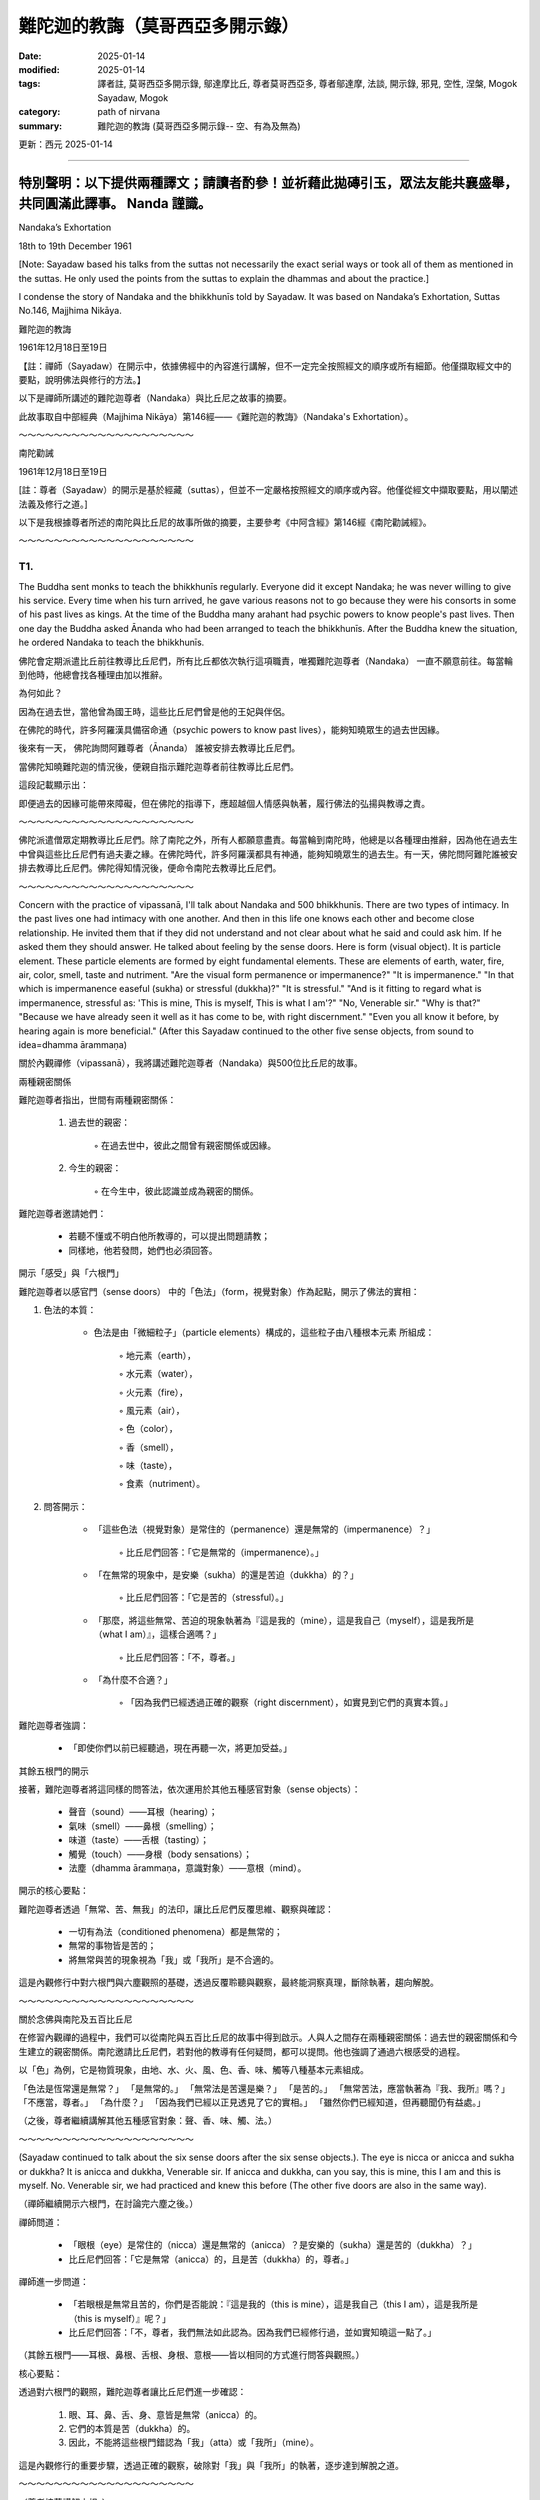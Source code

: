 ==========================================================
難陀迦的教誨（莫哥西亞多開示錄）
==========================================================

:date: 2025-01-14
:modified: 2025-01-14
:tags: 譯者註, 莫哥西亞多開示錄, 鄔達摩比丘, 尊者莫哥西亞多, 尊者鄔達摩, 法談, 開示錄, 邪見, 空性, 涅槃, Mogok Sayadaw, Mogok
:category: path of nirvana
:summary: 難陀迦的教誨 (莫哥西亞多開示錄-- 空、有為及無為)

更新：西元 2025-01-14

------

**特別聲明：以下提供兩種譯文；請讀者酌參！並祈藉此拋磚引玉，眾法友能共襄盛舉，共同圓滿此譯事。 Nanda 謹識。**
~~~~~~~~~~~~~~~~~~~~~~~~~~~~~~~~~~~~~~~~~~~~~~~~~~~~~~~~~~~~~~~~~~~~~~~~~~~~~~~~~~~~~~~~~~~~~~~~~~~~~~~~~~~~~~~~~~~~~~~~

Nandaka’s Exhortation

18th to 19th December 1961

[Note: Sayadaw based his talks from the suttas not necessarily the exact serial ways or took all of them as mentioned in the suttas. He only used the points from the suttas to explain the dhammas and about the practice.]

I condense the story of Nandaka and the bhikkhunīs told by Sayadaw. It was based on Nandaka’s Exhortation, Suttas No.146, Majjhima Nikāya.

難陀迦的教誨

1961年12月18日至19日

【註：禪師（Sayadaw）在開示中，依據佛經中的內容進行講解，但不一定完全按照經文的順序或所有細節。他僅擷取經文中的要點，說明佛法與修行的方法。】

以下是禪師所講述的難陀迦尊者（Nandaka）與比丘尼之故事的摘要。

此故事取自中部經典（Majjhima Nikāya）第146經——《難陀迦的教誨》（Nandaka's Exhortation）。

～～～～～～～～～～～～～～～～～～～～

南陀勸誡

1961年12月18日至19日

[註：尊者（Sayadaw）的開示是基於經藏（suttas），但並不一定嚴格按照經文的順序或內容。他僅從經文中擷取要點，用以闡述法義及修行之道。]

以下是我根據尊者所述的南陀與比丘尼的故事所做的摘要，主要參考《中阿含經》第146經《南陀勸誡經》。

～～～～～～～～～～～～～～～～～～～～

T1.
------

The Buddha sent monks to teach the bhikkhunīs regularly. Everyone did it except Nandaka; he was never willing to give his service. Every time when his turn arrived, he gave various reasons not to go because they were his consorts in some of his past lives as kings. At the time of the Buddha many arahant had psychic powers to know people's past lives. Then one day the Buddha asked Ānanda who had been arranged to teach the bhikkhunīs. After the Buddha knew the situation, he ordered Nandaka to teach the bhikkhunīs.

佛陀會定期派遣比丘前往教導比丘尼們，所有比丘都依次執行這項職責，唯獨難陀迦尊者（Nandaka） 一直不願意前往。每當輪到他時，他總會找各種理由加以推辭。

為何如此？

因為在過去世，當他曾為國王時，這些比丘尼們曾是他的王妃與伴侶。

在佛陀的時代，許多阿羅漢具備宿命通（psychic powers to know past lives），能夠知曉眾生的過去世因緣。

後來有一天， 佛陀詢問阿難尊者（Ānanda） 誰被安排去教導比丘尼們。

當佛陀知曉難陀迦的情況後，便親自指示難陀迦尊者前往教導比丘尼們。

這段記載顯示出：

即便過去的因緣可能帶來障礙，但在佛陀的指導下，應超越個人情感與執著，履行佛法的弘揚與教導之責。

～～～～～～～～～～～～～～～～～～～～

佛陀派遣僧眾定期教導比丘尼們。除了南陀之外，所有人都願意盡責。每當輪到南陀時，他總是以各種理由推辭，因為他在過去生中曾與這些比丘尼們有過夫妻之緣。在佛陀時代，許多阿羅漢都具有神通，能夠知曉眾生的過去生。有一天，佛陀問阿難陀誰被安排去教導比丘尼們。佛陀得知情況後，便命令南陀去教導比丘尼們。 

～～～～～～～～～～～～～～～～～～～～

Concern with the practice of vipassanā, I'll talk about Nandaka and 500 bhikkhunīs. There are two types of intimacy. In the past lives one had intimacy with one another. And then in this life one knows each other and become close relationship. He invited them that if they did not understand and not clear about what he said and could ask him. If he asked them they should answer. He talked about feeling by the sense doors. Here is form (visual object). It is particle element. These particle elements are formed by eight fundamental elements. These are elements of earth, water, fire, air, color, smell, taste and nutriment. "Are the visual form permanence or impermanence?" "It is impermanence." "In that which is impermanence easeful (sukha) or stressful (dukkha)?" "It is stressful." "And is it fitting to regard what is impermanence, stressful as: 'This is mine, This is myself, This is what I am'?" "No, Venerable sir." "Why is that?" "Because we have already seen it well as it has come to be, with right discernment." "Even you all know it before, by hearing again is more beneficial." (After this Sayadaw continued to the other five sense objects, from sound to idea=dhamma ārammaṇa)

關於內觀禪修（vipassanā），我將講述難陀迦尊者（Nandaka）與500位比丘尼的故事。

兩種親密關係

難陀迦尊者指出，世間有兩種親密關係：

    1. 過去世的親密：

        ◦ 在過去世中，彼此之間曾有親密關係或因緣。

    2. 今生的親密：

        ◦ 在今生中，彼此認識並成為親密的關係。

難陀迦尊者邀請她們：

    • 若聽不懂或不明白他所教導的，可以提出問題請教；

    • 同樣地，他若發問，她們也必須回答。

開示「感受」與「六根門」

難陀迦尊者以感官門（sense doors） 中的「色法」（form，視覺對象）作為起點，開示了佛法的實相：

1. 色法的本質：

    • 色法是由「微細粒子」（particle elements）構成的，這些粒子由八種根本元素 所組成：

        ◦ 地元素（earth），

        ◦ 水元素（water），

        ◦ 火元素（fire），

        ◦ 風元素（air），

        ◦ 色（color），

        ◦ 香（smell），

        ◦ 味（taste），

        ◦ 食素（nutriment）。

2. 問答開示：

    • 「這些色法（視覺對象）是常住的（permanence）還是無常的（impermanence）？」

        ◦ 比丘尼們回答：「它是無常的（impermanence）。」

    • 「在無常的現象中，是安樂（sukha）的還是苦迫（dukkha）的？」

        ◦ 比丘尼們回答：「它是苦的（stressful）。」

    • 「那麼，將這些無常、苦迫的現象執著為『這是我的（mine），這是我自己（myself），這是我所是（what I am）』，這樣合適嗎？」

        ◦ 比丘尼們回答：「不，尊者。」

    • 「為什麼不合適？」

        ◦ 「因為我們已經透過正確的觀察（right discernment），如實見到它們的真實本質。」

難陀迦尊者強調：

    • 「即使你們以前已經聽過，現在再聽一次，將更加受益。」

其餘五根門的開示

接著，難陀迦尊者將這同樣的問答法，依次運用於其他五種感官對象（sense objects）：

    • 聲音（sound）——耳根（hearing）；

    • 氣味（smell）——鼻根（smelling）；

    • 味道（taste）——舌根（tasting）；

    • 觸覺（touch）——身根（body sensations）；

    • 法塵（dhamma ārammaṇa，意識對象）——意根（mind）。

開示的核心要點：

難陀迦尊者透過「無常、苦、無我」的法印，讓比丘尼們反覆思維、觀察與確認：

    • 一切有為法（conditioned phenomena）都是無常的；

    • 無常的事物皆是苦的；

    • 將無常與苦的現象視為「我」或「我所」是不合適的。

這是內觀修行中對六根門與六塵觀照的基礎，透過反覆聆聽與觀察，最終能洞察真理，斷除執著，趨向解脫。

～～～～～～～～～～～～～～～～～～～～

關於念佛與南陀及五百比丘尼

在修習內觀禪的過程中，我們可以從南陀與五百比丘尼的故事中得到啟示。人與人之間存在兩種親密關係：過去世的親密關係和今生建立的親密關係。南陀邀請比丘尼們，若對他的教導有任何疑問，都可以提問。他也強調了通過六根感受的過程。

以「色」為例，它是物質現象，由地、水、火、風、色、香、味、觸等八種基本元素組成。

「色法是恆常還是無常？」 「是無常的。」 「無常法是苦還是樂？」 「是苦的。」 「無常苦法，應當執著為『我、我所』嗎？」 「不應當，尊者。」 「為什麼？」 「因為我們已經以正見透見了它的實相。」 「雖然你們已經知道，但再聽聞仍有益處。」

（之後，尊者繼續講解其他五種感官對象：聲、香、味、觸、法。）

～～～～～～～～～～～～～～～～～～～～

(Sayadaw continued to talk about the six sense doors after the six sense objects.). The eye is nicca or anicca and sukha or dukkha? It is anicca and dukkha, Venerable sir. If anicca and dukkha, can you say, this is mine, this I am and this is myself. No. Venerable sir, we had practiced and knew this before (The other five doors are also in the same way).

（禪師繼續開示六根門，在討論完六塵之後。）

禪師問道：

    • 「眼根（eye）是常住的（nicca）還是無常的（anicca）？是安樂的（sukha）還是苦的（dukkha）？」

    • 比丘尼們回答：「它是無常（anicca）的，且是苦（dukkha）的，尊者。」

禪師進一步問道：

    • 「若眼根是無常且苦的，你們是否能說：『這是我的（this is mine），這是我自己（this I am），這是我所是（this is myself）』呢？」

    • 比丘尼們回答：「不，尊者，我們無法如此認為。因為我們已經修行過，並如實知曉這一點了。」

（其餘五根門——耳根、鼻根、舌根、身根、意根——皆以相同的方式進行問答與觀照。）

核心要點：

透過對六根門的觀照，難陀迦尊者讓比丘尼們進一步確認：

    1. 眼、耳、鼻、舌、身、意皆是無常（anicca）的。

    2. 它們的本質是苦（dukkha）的。

    3. 因此，不能將這些根門錯認為「我」（atta）或「我所」（mine）。

這是內觀修行的重要步驟，透過正確的觀察，破除對「我」與「我所」的執著，逐步達到解脫之道。

～～～～～～～～～～～～～～～～～～～～

（尊者接著講解六根。）

眼睛是恆常還是無常？是苦還是樂？ 「是無常、苦的，尊者。」 「如果是無常、苦的，能說『這是我的、我是這個、我是屬於這個』嗎？」 「不能，尊者。我們以前修行時已經知道了。」 （其他五根也是同樣的道理。）

～～～～～～～～～～～～～～～～～～～～

(After the six sense doors, Sayadaw continued to talk about the six consciousness arise from the contact of six sense objects and the six sense doors) When the eyes meet the form, eye consciousness arises. The eye consciousness is nicca or anicca and sukha or dukkha? It is anicca and dukkha, Venerable sir. If it is anicca and dukkha, can you say, this is mine, this I am and this is myself. No. Venerable sir, we had practiced and knew this before (The other five consciousness are also in the same way).

（在討論完六根門之後，禪師繼續講解由六塵與六根接觸而生起的六識。）

禪師問道：

    • 「當眼根接觸色塵時，便生起眼識（eye consciousness）。那麼，眼識是常住的（nicca）還是無常的（anicca）？是安樂的（sukha）還是苦的（dukkha）？」

    • 比丘尼們回答：「它是無常（anicca）且是苦（dukkha）的，尊者。」

禪師進一步問道：

    • 「若眼識是無常且苦的，是否能將它執著為『這是我的（this is mine）』、『這是我自己（this I am）』、『這是我所是（this is myself）』呢？」

    • 比丘尼們回答：「不，尊者，我們無法如此認為。因為我們已經修行過，並如實知曉這一點了。」

（其餘五識——耳識、鼻識、舌識、身識、意識——皆以相同的方式進行問答與觀照。）


核心要點：

    1. 六識（eye consciousness, ear consciousness, etc.）皆是由六根與六塵接觸而生起的。

    2. 它們的本質是無常（anicca）且苦（dukkha）的，並非穩定、持久之法。

    3. 因此，不能將它們錯認為：

        ◦ 「這是我的」

        ◦ 「這是我自己」

        ◦ 「這是我所是」

結論：

透過對六識的如實觀照，修行者能夠破除對「識」的執著，進一步洞察「無常、苦、無我」的真理，從而斷除「我見」（sakkāya diṭṭhi），邁向解脫之道。

～～～～～～～～～～～～～～～～～～～～

（在講解六根之後，尊者接著講解六識，即六根與六塵接觸而產生的意識。）

當眼睛遇到色，眼識生起。眼識是恆常還是無常？是苦還是樂？ 「是無常、苦的，尊者。」 「如果是無常、苦的，能說『這是我的、我是這個、我是屬於這個』嗎？」 「不能，尊者。我們以前修行時已經知道了。」 （其他五識也是同樣的道理。）

～～～～～～～～～～～～～～～～～～～～

Feeling arises from eye consciousness is permanent or impermanent? It is impermanence, Venerable sir. If impermanent sukha or dukkha? Dukkha, Venerable sir. If it is anicca and dukkha, can you say, this is mine, this I am and this is myself. No, Venerable sir. There are six kinds of feeling. Feeling arise from the eye, from the ear, from the nose, from the tongue and from the mind door. Contemplate the impermanence of feeling is come from these Pali Suttas. If you extend them, it's six kinds. These are only in brief. You can extend more than that, 18 kinds also true (6 sense doors x 3 types of feeling=18). Nandaka gave examples for his talk. Put oil and wick in a container and then lit the fire. Because of the fire, light arises or appears. There are four objects: oil, wick, fire, light. Feeling arises from the three impermanent objects. Therefore, feeling is also impermanence. Here eye, form, eye consciousness and feeling are similar to oil, wick, fire and light. The elements inside the eight material phenomena are impermanent (form and eye sensitivity). Eye consciousness is also impermanent. Feeling arising from them is also impermanent. Therefore, it can’t make feeling which comes from the three impermanence become permanence. Why? The three causes are impermanent. You can say feeling is anicca, dukkha and anatta. If the fire dies out, the light has to be dying out first. Why is that? Because it has to rely on the other three. In the eye when eye consciousness arises, it arises together with feeling. Contemplate eye consciousness as impermanence. Can you say this is mine, this I am, this is myself. Don't say I see it. Feeling arises from the eye is by three causes. These causes are impermanent, so feeling must be impermanent. For example, a son dies, because the parents themselves are impermanent. Can you say why it happened to me? If you said this, then wrong view had followed you. Then you have permanent perception, knowing and view. With wrong view when a child dies or opposing us, then we are in sorrow, lamentation and stress. Now, you yourself are impermanent. You all are still alive because of the continuation of the impermanent conditions. Without these continuations you'll die. It is liked stopping the dynamo. If you can’t move the conditioned out never see anicca. Anicca is covered up by continuity. Continuity means continuous replacements from behind. So can’t see anicca. The replacements are so quick that can’t see the inconstancy. Look at it in this way. Water is flowing from the north to the south direction. Drop colour paints of white, blue and yellow respectively. Stay a little below of the droppings and watch. After the white colour paint flows down and the blue one arrives, and then the yellow one. If you ask is it the same water? The first water is already flowing downwards by the evidence of the colour changes. If the water is always there then white, blue and yellow paints would never flow downwards. Here also the same way, eye consciousness is replacing the feelings. It is not the first feeling, but the later feeling. The first seeing disappears and replacing with the later one.

感受是如何生起及其本質：

難陀迦尊者問道：

    • 「由眼識（eye consciousness）生起的感受，是常住的（nicca）還是無常的（anicca）？」

    • 比丘尼們回答：「是無常的，尊者。」

    • 「若無常，那麼它是樂（sukha）還是苦（dukkha）？」

    • 比丘尼們回答：「它是苦的，尊者。」

    • 「若它是無常且苦的，你們是否能說：『這是我的、這是我自己、這是我所是』？」

    • 比丘尼們回答：「不能，尊者。」



六種感受

難陀迦尊者指出：

    • 感受生起於六根門（sense doors）：

        1. 眼（視覺）

        2. 耳（聽覺）

        3. 鼻（嗅覺）

        4. 舌（味覺）

        5. 身（觸覺）

        6. 意（意識門）

    • 對應到每一根門，都有三種感受：樂受、苦受、捨受。

    • 6根門 x 3種感受 = 18種感受，這是對感受的擴展分析。



難陀迦尊者的譬喻：油、燈芯、火與光

難陀迦尊者舉例說明：

    1. 在一個容器中放入油與燈芯，然後點燃火，光便會生起。

    2. 這裡有四個要素：油、燈芯、火、光。

    3. 光 的生起依賴於油、燈芯與火，而這三者都是無常的。

    4. 因此，光本身也是無常的。

將此譬喻應用於眼識與感受：

    • 眼、色（視覺對象）、眼識與感受如同油、燈芯、火與光。

    • 八種物質現象（eight material phenomena）中的色法與眼根，皆是無常的。

    • 眼識 也是無常的。

    • 從這三者生起的感受 必然也是無常的。



觀察的重點

    1. 三因緣的無常性：

        ◦ 感受的生起依賴於三個因緣（眼、色、眼識），而這三者皆是無常的，

        ◦ 因此，感受本身也必然是無常的。

    2. 「錯誤見解」的破除：

        ◦ 若將無常的感受視為「我的、我自己、我所是」，便是錯誤的見解。

        ◦ 例如：當兒子或親人去世時，若生起「為什麼這件事發生在我身上？」的念頭，這便是邪見（wrong view）。

        ◦ 這樣的錯誤見解，源於將無常的現象誤認為「常住」。


無常被「連續性」掩蓋

難陀迦尊者強調，無常難以被察覺，是因為：

    1. 連續性（continuity）遮掩了「生滅」的真相。

        ◦ 例如：水流從北方流向南方，若在水中滴入白、藍、黃三種顏料，觀察水的變化：

            ▪ 白色顏料流走後，藍色顏料到來，接著是黃色顏料。

            ▪ 若水是「常住」不變的，那麼顏料便不會流走。

            ▪ 水流的變化顯示了「無常」的真相。

    2. 眼識與感受的「快速替換」：

        ◦ 眼識不斷地生起與滅去，後續的感受替換先前的感受，這種「快速替換」讓人誤以為現象是持續不變的。

        ◦ 事實上：

            ▪ 第一個「見」已經滅去，後續的「見」已經替代它；

            ▪ 感受亦是如此，並非原本的感受，而是後續的感受。


結論：

    1. 感受是無常的，因為它依賴於三個無常的因緣（眼、色、眼識）。

    2. 若執著感受為「我」或「我所」，便生起錯誤見解，導致苦、憂、悲、惱。

    3. 無常的真相被「連續性」所掩蓋，必須透過智慧的觀察，才能洞察「無常」的生滅。

    4. 正確的觀察與內觀，能破除錯誤知見，趨向解脫之道。

～～～～～～～～～～～～～～～～～～～～

感受的無常

感受是由眼識所生，是恆常還是無常？ 「是無常的，尊者。」 「無常的感受是苦還是樂？」 「是苦的，尊者。」 「無常苦的感受，能說『這是我的、我是這個、我是屬於這個』嗎？」 「不能，尊者。」

感受有六種，分別是由眼、耳、鼻、舌、身、意六根所生。經中教導我們要觀照感受的無常。如果深入分析，可以細分為十八種感受（六根乘三種感受）。

南陀比丘舉了一個例子：油、燈芯、火、光。感受是由這三個無常法所生，因此感受也是無常的。眼、色、眼識、感受，也如同油、燈芯、火、光。八種物質現象的元素都是無常的，眼識也是無常的，由它們所生的感受更是無常。因此，由三個無常法所生的感受，不可能是恆常的。

當眼識生起時，感受也同時生起。觀照眼識的無常，不要執著為「我見」。感受是由三種無常法所生，所以感受也是無常的。例如，孩子去世，是因為父母本身也是無常的。如果執著為「為什麼是我？」，那就是錯誤的見解。

我們之所以還活著，是因為無常的條件不斷延續。如果這些條件停止，我們就會死亡。就像發電機停止運轉一樣。如果不能觀照到無常的變化，就是被無常的連續性所掩蓋。連續性是指不斷的替代，這種替代非常迅速，以至於我們無法看到無常的變化。

就像水從北向南流，我們在水流的下游滴入白、藍、黃三種顏料。最初的白色的水已經流走了，取而代之的是藍色的水，然後是黃色的水。雖然是同一條河流，但水卻在不斷變化。同樣地，眼識也在不斷地產生新的感受，舊的感受消失了，新的感受取而代之。

～～～～～～～～～～～～～～～～～～～～

The same seeing means can’t overcome the replacement that saying as seeing the same things. Then you can’t leave (move) out the relationship. Seeing the same thing is view of permanence. This is the view to painful rebirth. If you want to dispel this view must know the differences of the replacement is one thing and the passing away is another thing. I'll explain the contemplation of the eye door. On the wall there are the numbers of 1,2,3,4. After you had seen number 1, and you see number 2. After you see number 2 and then you see number 3. If not in this way, you'll only see number 1 continuously. Do you see only number 1? After number 1 disappears you see number 2. After number 2 disappears you see number 3. In the same way you have to know that after the old ones are passing away and the new ones are arising. If not you can’t even count the numbers, number 1 only. The first feeling can’t feel the second feeling. We see it passing away, passing away… etc. Another seeing is here, also passing away here etc. It can’t move away from the place. Contemplate insight here. As an example, pain arises on the body. It is paining. It arises and passes away; another pain arises and passes away. It is passing away that has to replace; it is passing away that it has to replace...etc. Never forget this point. If you are watching at it, the knowledge of "It is not the same one before; It is not the same one before...etc." will develop. If you know it is not the same one before, you are seeing the impermanence. It is the method of uncover the continuity (santati) which covering up the anicca.

見到「同樣的事物」是對「無常」的誤解，

這使人無法覺察「生滅」的真相，而誤認為事物是「常住」不變的，這就是常見（view of permanence）。

這種錯誤的知見會導致苦趣的輪迴（painful rebirth）。

如何破除常見？

    • 必須認識到：「替換的現象」與「滅去的現象」是兩回事。

    • 應透過觀察，了解前者滅去，後者才會生起，這是無常的真相。



禪師的開示：觀察眼門的生滅

舉例來說：

    1. 假設你在牆上看到一串數字：1、2、3、4。

        ◦ 當你看到「1」之後，便看到「2」；

        ◦ 當看到「2」之後，便看到「3」；

        ◦ 若無法覺察「1」已滅去，「2」生起，則你將始終只看到「1」。

    2. 這說明什麼？

        ◦ 數字「1」的消失，才有數字「2」的生起。

        ◦ 同樣地，數字「2」消失後，才有數字「3」的生起。

        ◦ 這種替換的過程，便是「生滅」的現象。



運用在觀察感受

    1. 身體上的痛覺

        ◦ 例如，當你感覺到身體某處「疼痛」：

            ▪ 這個疼痛生起、隨後消失；

            ▪ 另一個新的疼痛 再次生起、消失；

            ▪ 如此重複「生滅、生滅...」。

    2. 如何觀照？

        ◦ 每一次的疼痛不是同一個疼痛，都是新的生起與滅去。

        ◦ 觀照時，將知見引導至：「這不是之前的那個，它已經滅去；這不是之前的那個，它已經滅去……」



破除連續性（santati）的遮蔽

    • 無常的真相被連續性（continuity）掩蓋，使我們誤以為事物是「同樣不變的」。

    • 正確的觀照方法是：

        ◦ 覺察到「過去的感受已滅去，現在的感受是新的生起」。

        ◦ 這種不斷替換的現象，揭示了事物的無常（anicca）。



關鍵要點：

    • 同樣的事物不斷生滅，只是被「連續性」所遮蔽。

    • 當你正確地觀察到：「這不是之前的那個，它已經消失了」，便能洞察無常。

    • 這種觀照能打破「常見」的錯誤知見， 進而開啟內觀智慧（vipassanā ñāṇa）。



結論：

透過持續觀察「生滅」的替換過程，能破除連續性的錯覺，洞察每一現象的「無常」，這就是內觀修行的關鍵。

時刻觀察：「這不是先前的，這已經滅去」，你便能見到「無常」的真實相。

～～～～～～～～～～～～～～～～～～～～

同樣的看見，不能克服替代這個說法，就像看見同樣的東西一樣。這樣你就不能離開（超越）這種關係。看見同樣的東西是一種恆常的見解，這是導致痛苦輪迴的見解。如果你想消除這種見解，必須知道替代和消逝是兩回事。

我來解釋一下如何觀照眼門。牆上有數字1、2、3、4。你看完數字1後，再看數字2。看完數字2後，再看數字3。如果不是這樣，你只能一直看到數字1。你只看到數字1嗎？數字1消失後，你看到數字2。數字2消失後，你看到數字3。同樣地，你要知道舊的消逝後，新的才生起。否則，你就無法數數，只能一直停留在數字1。第一個感受無法感覺到第二個感受。我們看到它在消逝，消逝……等等。另一個看見也在這裡消逝……等等。它無法離開這個地方。

在此觀照洞見。例如，身體上出現疼痛。它生起並消逝；另一個疼痛生起並消逝。它必須由消逝來替代；它必須由消逝來替代……等等。永遠不要忘記這一點。如果你這樣觀察，就會產生「它不是之前的同一個；它不是之前的同一個……」的認識。如果你知道它不是之前的同一個，你就看到了無常。這是揭露掩蓋無常的連續性的方法。

～～～～～～～～～～～～～～～～～～～～

Nandaka was handling the point of the cause as impermanent, so did the result. After sense object, sense door and sense consciousness arise, that feeling can happen. Three causes are impermanent, so the result is impermanent. Before the concept of continuity arises, but it is impermanent. So contemplate anicca. His instruction was this way. With feeling on seeing, hearing…etc. never take them as permanence. The causes are impermanent and the results are also impermanent. What is the benefit of this way of knowing? During the seeing, affection does not arise. Therefore, clinging, action and birth are not happening. After seeing and follow by knowing which cut off dependent Co‐arising. This is not included in the Sutta. Without this point you may ask the question of why they became arahants. With seeing and become wanting, then craving comes in and follows the law of nature (dhammaniyama) to birth (jāti). If you can contemplate you will have the benefit to Nibbāna. Nibbāna becomes near with contemplation and far away without it. Vedanā nirodha taṇhā nirodho—with the cessation of feeling craving also ceases……jara‐maraṇa nirodho—old age and death also cease. Becoming a Buddha was cut—off the Dependent Co‐arising with the Path Knowledge. The Four Noble Truths arise together. Impermanence of feeling is dukkha sacca, contemplation knowledge is magga sacca, dying of craving is samudaya sacca, not becoming of birth, old age and death is nirodha sacca.

難陀迦尊者（Nandaka）強調：「因緣是無常的，果也是無常的。」

三因生感受，皆是無常

    1. 感受的生起：

        ◦ 當六塵（sense objects）、六根（sense doors）與六識（sense consciousness）接觸後，

        ◦ 感受（feeling, vedanā）便會生起。

    2. 無常的因果：

        ◦ 三個因（六塵、六根、六識）皆是無常的；

        ◦ 因無常，所生起的「果」（感受）也必然是無常的。

    3. 觀照無常：

        ◦ 即便連續性（continuity）的錯覺生起，難以察覺「無常」，

        ◦ 但必須觀照：一切因與果皆是無常（anicca）。



修行的指導：

    1. 觀照感受的無常

        ◦ 在「見、聞、嗅、嘗、觸、思」中生起的感受，絕不應執為常住。

        ◦ 因為：

            ▪ 因緣無常 → 結果無常。

    2. 觀照的利益：

        ◦ 在見聞當下，若能觀照無常，則愛染（affection）不會生起。

        ◦ 愛染不生，則：

            ▪ 執取（clinging） 不生，

            ▪ 造作（kamma，業） 不生，

            ▪ 再生（birth） 亦不會發生。

        ◦ 這樣便能斷除「緣起法」的鏈條（Dependent Co-arising）。

    3. 若未能觀照：

        ◦ 若在「見聞」之後生起欲望，

        ◦ 渴愛（craving, taṇhā） 便會隨之而起，

        ◦ 依自然法則（dhamma-niyama），執取、造作與生死輪迴便會繼續延續。


觀照無常與涅槃

    • 若能觀照無常，涅槃便趨近；若不能觀照，涅槃則遙遠。

    • 佛陀所教導的「緣起法的斷除」正是藉由道智（Path Knowledge）來完成的：

        ◦ 感受滅（vedanā nirodha） → 渴愛滅（taṇhā nirodha）

        ◦ 渴愛滅 → 生、老、死（birth, old age, death）亦滅。



四聖諦的圓滿實現

    1. 苦諦（dukkha sacca）：

        ◦ 感受的無常本質，即是「苦」的真相。

    2. 集諦（samudaya sacca）：

        ◦ 渴愛的滅盡，便是苦的集因的滅除。

    3. 道諦（magga sacca）：

        ◦ 觀照無常的智慧，即是「道」的真相。

    4. 滅諦（nirodha sacca）：

        ◦ 生死輪迴的止息，即是涅槃的實現。



結論：

    • 觀照感受的無常，能斷除「緣起法」的鏈條。

    • 四聖諦 同時圓滿實現：

        ◦ 苦的洞察（苦諦）、

        ◦ 渴愛的止息（集諦）、

        ◦ 觀照智慧（道諦）、

        ◦ 生死止息（滅諦）。

若能如此精進觀照，涅槃便不再遙遠，而是當下逐步臨近的解脫之道。

～～～～～～～～～～～～～～～～～～～～

南陀強調了因緣無常的觀點，因此結果也是無常的。在感官對象、感官門和感官意識生起後，感受才會產生。由於三個因緣都是無常的，所以結果也是無常的。在連續性的概念生起之前，它本身就是無常的。因此，要觀照無常。

他的教導是這樣的：在看到、聽到等感受生起時，不要執著為恆常。因緣無常，結果也無常。這種認識有什麼好處呢？在看到時，不會產生貪愛，因此不會有執著、行為和出生。看到並隨之而來的覺知，切斷了緣起。這一點在經文中沒有明確提到，但沒有這個觀點，我們可能會質疑他們為何能成為阿羅漢。如果看到而生起想要，就會產生貪欲，並遵循自然法則（dhammaniyama）而出生（jāti）。

如果你能觀照，就能接近涅槃。觀照使涅槃更近，不觀照則遠離涅槃。感受滅，貪欲滅；老死滅。佛陀成佛，是通過道智切斷了緣起。四聖諦同時生起。感受的無常是苦諦，觀照智是道諦，貪欲的滅是集諦，不生老死是滅諦。

～～～～～～～～～～～～～～～～～～～～

Taṇhā nirodha khandha nirodho Nibbānaṃ—the cessation of craving is the cessation of the aggregates which is Nibbāna. In the teaching process it is different, but in practice they happen together. Finished off the future dukkha to come is Nibbāna. This is the real Nibbāna. Nibbāna has peaceful characteristic. In contemplation eradicate craving and extinguish heat. If craving extinct heat also extinguishes. Is there any dukkha created by it? Without fire the heat also gone. The fire is gone out with the fuel. With fire and fuel, it is burning. Who had the experience of without fire and fuel? The one who contemplated had. Nibbāna is the job of a knowledge man (ñāṇa) and not an action (kammic action) or kamma. It is the duty of knowledge (ñāṇa). Therefore, is Nibbāna the way of action or knowledge is evident by this. Action (kamma) is the far cause (upanissāya=decisive support) and knowledge (ñāṇa) is the near cause (magga—paccayo=path condition). The Buddha said that the dhamma destroys defilement is the dhamma to Nibbāna. The Path Knowledge destroys kilesa and it companions; birth, old age and death will not come. The Path Knowledge experiences Nibbāna. Magga is ñāṇa. Therefore, if you do this job, not necessary to have doubt about can I realize Nibbāna or have any perfection (pāramī) If you can cut off kilesa and you will. Kilesa cuts off is Nibbāna. Samudaya (craving) forbid Nibbāna. What is the characteristic of samudaya? It has the nature of forbidding (palibodhato). Therefore, if he comes in, just forbidding. It can even forbid wholesome matters, even more so for Nibbāna. Only Path Knowledge overcomes it. Dāna and samatha can’t do it. Even it can be given encouragement for the plenty in next life to come. Keeping precepts (sīla) are also for long life. It can interfere in these matters. It can be followed up to the knowledge of change of lineage (gotrabhū ñāṇa). It becomes sure that if you don't kill him (taṇhā) can’t realize Nibbāna. It can do to living beings upside down in the 31 realms of existence. The bhikkhunīs only knew impermanence before. Now Nandaka taught them that impermanence gave birth to impermanence. The three causes are impermanent and the one result is also impermanent. Take this into your heart. He gave another simile. Tree has root, because of it the tree come into being. After the growth of the tree, its shadow appears. After the tree is destroyed, can the shadow of the tree which is created by it be survived? Which one is perished first? It's the shadow. Why? Tree still had the characteristic of continuity but the shadow doesn't. Here feeling (vedanā) is liked the shadow. It has been relied on the other three. If it has to be perished, has to be the first one.

「渴愛的滅盡即是蘊的滅盡，而這就是涅槃」（Taṇhā nirodha khandha nirodho Nibbānaṃ）。

教理與修行的差異

    • 在教導中， 渴愛的滅盡、五蘊的滅盡及涅槃之現前似乎是分開解釋的。

    • 但在實修中， 這三者是同時發生的。

什麼是涅槃？

    • 涅槃的真實本質 是「徹底終結未來苦的生起」。

    • 涅槃的特質是平靜（peaceful characteristic）。

    • 當你在觀照中斷除渴愛（taṇhā），內心的熾熱（苦）也會隨之熄滅。

譬喻：

    • 火依靠燃料才能燃燒；當火滅了，熱也就消失了。

    • 誰能體驗到「沒有火與燃料」的狀態？

        ◦ 唯有持續觀照的人才能體驗到這個真相，即涅槃。



涅槃的實現：行動與智慧
    • 涅槃不是一種業行（kammic action）， 它是由智慧（ñāṇa） 完成的。

        ◦ 行動（業，kamma） 是遠因（upanissāya，決定性助緣）；

        ◦ 智慧（ñāṇa） 是近因（magga-paccayo，道緣）。

    • 只有道智（Path Knowledge） 能夠徹底斷除煩惱（kilesa）。



煩惱的障礙與涅槃的關係

    1. 渴愛（taṇhā）的特質：

        ◦ 渴愛具有阻礙的特性（palibodhato）。

        ◦ 它能阻礙善法的生起，更遑論涅槃的證悟。

        ◦ 唯有道智（Path Knowledge） 能夠克服渴愛。

    2. 布施（dāna）與止禪（samatha）：

        ◦ 這兩者雖然能帶來善果（如來世豐足或安穩），但無法斷除渴愛。

    3. 持戒（sīla）：

        ◦ 持戒的果報是長壽，但同樣無法阻止渴愛的干擾。



「殺死渴愛」的重要性

    • 如果不能斷除渴愛，涅槃便無法證悟。

    • 渴愛將眾生顛倒地束縛於三十一界的輪迴中。



難陀迦的開示：無常的因，無常的果

    • 以前比丘尼們僅知道「無常」的概念。

    • 難陀迦尊者進一步教導她們：「無常的因緣」產生「無常的結果」。

        ◦ 三個因緣（六根、六塵、六識）是無常的；

        ◦ 由它們所生起的「感受」（vedanā）也必然是無常的。



譬喻：樹與樹影

    1. 樹的生長：

        ◦ 樹有根，根使樹得以生長；

        ◦ 當樹生長時，便會產生樹影。

    2. 樹的毀滅：

        ◦ 當樹被摧毀時，樹影能存留嗎？

        ◦ 不能，因為樹影依賴於樹而存在。

    3. 哪一個先消失？

        ◦ 樹影先消失，因為它沒有連續性。

對應法義：

    • 感受（vedanā）就如同樹影，它依賴三個因緣（眼、色、眼識）而生起。

    • 三個因緣無常，感受必然最先消失。


結論：

    1. 渴愛的滅盡即是五蘊的滅盡，而這便是涅槃。

    2. 觀察「無常的因產生無常的果」，能斷除對感受的執著，並洞察真理。
    3. 以智慧（ñāṇa）為工具，徹底斷除渴愛，便能體驗涅槃的寧靜與解脫。

    4. 感受如同樹影，依賴無常的因緣而生，必然是無常的，必須觀照此生滅之法，破除「我」與「我所」的執著。

～～～～～～～～～～～～～～～～～～～～

貪欲滅，蘊滅，即涅槃。在教導過程中，它們是不同的，但在實踐中，它們是同時發生的。斷除未來將來的苦，就是涅槃。這是真正的涅槃。涅槃具有平靜的特質。在觀照中，根除貪欲，熄滅煩惱。貪欲滅，煩惱也滅。這會產生任何苦嗎？沒有火，熱也消失了。火隨著燃料而熄滅。有火和燃料，它就會燃燒。誰有過沒有火和燃料的經驗？觀照者有過。涅槃是知識（ñāṇa）的工作，而不是行為（kammic action）或業（kamma）。這是知識（ñāṇa）的職責。因此，涅槃是行動之道還是知識之道，由此可見。行為（kamma）是遠因（upanissāya=決定性支持），知識（ñāṇa）是近因（magga—paccayo=道條件）。佛陀說，摧毀染污的法，就是通往涅槃的法。道智摧毀kilesa及其伴侶；出生、老化和死亡將不會來臨。道智體驗涅槃。Magga是ñāṇa。因此，如果你做這個工作，就不必懷疑自己能否實現涅槃或擁有任何圓滿（pāramī）。如果你能切斷kilesa，你就會。kilesa切斷就是涅槃。

集（貪欲）禁止涅槃。集的特徵是什麼？它具有禁止（palibodhato）的性質。因此，如果它出現，只是禁止。它甚至可以禁止善法，更不用說涅槃了。只有道智才能克服它。布施和禪定做不到。即使它可以鼓勵來世豐盛。守戒（sīla）也是為了長壽。它可以干擾這些事情。它可以跟隨到種姓智（gotrabhū ñāṇa）。它變得確定，如果你不殺死它（taṇhā），就不能實現涅槃。它可以使眾生在31個存在領域顛倒。比丘尼們以前只知道無常。現在南陀教導他們，無常生出了無常。三個因緣是無常的，一個結果也是無常的。把這記在心上。他還舉了一個比喻。樹有根，因為有了根，樹才得以生長。樹長大後，樹蔭出現。樹被毀滅後，由樹創造的樹蔭還能生存嗎？哪一個先滅亡？是影子。為什麼？樹仍然具有連續性的特徵，而影子則沒有。這裡的感受（vedanā）就像影子。它依賴於其他三個。如果它必須滅亡，它必須是第一個。

～～～～～～～～～～～～～～～～～～～～

I will explain in the way of conditional relations (paṭṭhāna). It becomes more profound. The material form (rūpa) is happening beforehand (purejāta=pre‐nascence condition). Eye sensitively also before the feeling, therefore purejāta. Feeling arising depends on them. If these two not happen before, is there any contact (phassa)? Then instantly eye consciousness arises. It's pleasant to see it, and then the pleasant feeling arises. These two material phenomena arise before are pre‐nascence condition. Mind and feeling are arising together (sahajāta=co‐nascence condition).

我將以緣起的條件關係（paṭṭhāna）來解釋，這將更為深奧。

純生緣（purejāta-paccaya）

    • 物質現象（rūpa，色法） 先於心法而生起，稱為純生緣，即「先於後者生起的條件」。

        ◦ 眼根（eye sensitivity）便是純生緣，因為它先於感受（feeling, vedanā） 生起。

        ◦ 感受的生起 必須依賴這些「先行生起」的物質現象（眼根與色法）。

    • 若眼根與色法這兩者不先生起，接觸（phassa） 是否能發生？

        ◦ 不能， 因為接觸必須依賴於「六根」與「六塵」的存在。



接觸與心識的生起

    • 當眼根接觸色法時，眼識（eye consciousness）隨即生起。

        ◦ 若所見的對象是悅意的，便會生起「樂受」（pleasant feeling）。

        ◦ 這種樂受便是依賴於「純生緣」的兩個先行條件（眼根與色法）而生起。



俱生緣（sahajāta-paccaya）

    • 心（mind）與感受（feeling）同時生起，這稱為「俱生緣」（co-nascence condition）。

        ◦ 心法 與 受 是同時出現的，彼此互為條件而存在。

        ◦ 例如：

            ▪ 眼識 生起時，感受（樂受、苦受、捨受）同時生起，

            ▪ 它們互相支持，彼此條件而共存。



條件關係的概述：

    1. 純生緣（purejāta-paccaya）：

        ◦ 物質現象（眼根與色法）先於心法與感受而生起，為後者提供生起的基礎。

    2. 俱生緣（sahajāta-paccaya）：

        ◦ 心法 與 受 同時生起，彼此條件，互為支持。



修行的觀照方法：

    • 觀照眼識、接觸、感受的緣起關係：

        ◦ 眼根與色法先行生起 → 接觸隨之生起 → 心識與感受同時生起。

    • 洞察這些條件皆是「無常」的：

        ◦ 先行的物質現象（眼根與色法）是無常的；

        ◦ 隨後生起的接觸、心識與感受同樣是無常的。

結論：

透過觀察「純生緣」與「俱生緣」的條件關係，修行者能洞察：

    • 物質法與心法的生起，皆依賴條件；

    • 它們的本質是「無常、苦、無我」，

    • 進一步破除「我」與「我所」的執著，邁向解脫之道。

～～～～～～～～～～～～～～～～～～～～

我會用因緣關係（paṭṭhāna）的方式來解釋，這樣會更深刻。物質形態（rūpa）是事先發生的（purejāta=先成條件）。眼識也是在感受之前，因此也是purejāta。感受的生起依賴於它們。如果這兩個之前沒有發生，會有接觸（phassa）嗎？然後瞬間眼識生起。看到它很愉快，然後愉快的感受生起。這兩個物質現象先於感受而生起，是先成條件。心和感受是同時生起的（sahajāta=同時生起條件）。 

～～～～～～～～～～～～～～～～～～～～

If the two died before could they left behind? When the tree fell the shadow could not survive, it is become clear. Eye—sensitivity is the root, form is the tree, branches are consciousness and the shadow is feeling. If the tree fell can shadow be existed? The tree is older and easy to be old and die before. Explain by way of conditional relations is to dispel your doubt (vicikicchā). If you think why it is happening, then doubt comes in. It will hinder the Path Knowledge. In today talk, 3‐causes are impermanent, so that the result is also. You must know this point clear. This instruction is for knowing. In practice, contemplate as after seeing, it is passing away. If you know directly it is not there and then dispel wrong view. After overcoming doubt and by contemplation and know that it is arising here and passing away here. Then it kills wrong view. By the way of conditional relations dispel doubt and contemplation of impermanence dispels wrong view. You must remember this point. After dispel wrong view and doubt by way of teaching, the practice can be completed. Without it, it's impossible. If something happens, then doubt will come in. In practice no need to use cause and effect. Just only arising here and passing away here. Not explaining these things before hand and during vipassanā practice it can be a hindrance. Not knowing the causes have doubt, and not knowing inconstancy (impermanence) have wrong view and all these will not die out. Any kinds of feeling only have these 3‐causes. People think to know the Four Noble Truths have to work through one by one. It is not so. If you discern anicca, all these are working together. It's as the simile of a boat crossing a river. Each of the contemplation involves four together. By listening and knowing these things not fall into painful rebirth for one life.

難陀迦尊者以「條件關係」來解釋無常與消除疑惑（vicikicchā）：

譬喻：樹與樹影

    • 眼根（eye sensitivity） 猶如樹根；

    • 色塵（form） 猶如樹幹；

    • 識（consciousness） 猶如樹枝；

    • 感受（feeling） 猶如樹影。

問題：若樹倒了，樹影還能存在嗎？

    • 當樹倒下，樹影便不復存在，因為它依賴於樹而生。

    • 樹的「老化」與「毀壞」發生在前，樹影（感受）自然隨之消失。



條件關係的目的：消除疑惑（vicikicchā）

    • 解釋「因果條件」 是為了消除你的疑惑：「為什麼這會發生？」

    • 疑惑 是修行上的障礙，會阻礙道智（Path Knowledge）的生起。

三個因緣的無常：

    1. 眼根（eye sensitivity）—— 無常

    2. 色塵（form）—— 無常

    3. 識（consciousness）—— 無常

結果：感受（feeling）必然也是無常的。

修行的指導

    1. 知曉理論，消除疑惑與邪見：

        ◦ 疑惑（vicikicchā）：不理解「為什麼」會發生。

        ◦ 邪見（wrong view）：誤認感受或現象為「我」或「常住」。

        ◦ 對治方法：

            ▪ 理解「條件關係」後，便可消除疑惑。

            ▪ 透過觀照無常，直接體驗「生滅」，便可消除邪見。

    2. 實修時的重點：

        ◦ 不需理論推導因果，只需觀察當下：

            ▪ 「它在這裡生起，並在這裡滅去。」

        ◦ 這種「直接的觀照」能夠斷除對常住與自我的執著。

    3. 修行中的障礙：

        ◦ 若不事先理解條件關係，於修行時可能因不知「因果」而生起疑惑。

        ◦ 若不知「無常」，則會生起邪見，這兩者皆會阻礙進一步的觀智。



四聖諦的同時運作

    • 有些人誤認為必須依序修習四聖諦（苦、集、滅、道）。

    • 然而，當你觀照無常（anicca） 時，四聖諦會自然地同時運作：

        1. 苦諦（dukkha sacca）：所觀察的現象是苦的真相。

        2. 集諦（samudaya sacca）：渴愛是苦的生起之因。

        3. 滅諦（nirodha sacca）：滅除渴愛即是苦的止息。

        4. 道諦（magga sacca）：觀照無常的智慧即是通向解脫的道。

譬喻：渡河的船

    • 就如同一艘船在渡河的過程中，同時完成四個工作：

        1. 離開此岸（苦的止息）

        2. 抵達彼岸（涅槃）

        3. 承載乘客（五蘊）

        4. 穿越水流（煩惱的障礙）

    • 同樣地，每一次的觀照 都包含了四聖諦的同時運作。



聽聞正法的利益

    • 通過聽聞與理解這些教導，即使尚未完成修行，

    • 也能避免墮入惡趣（苦趣），保證今生不會再遭遇痛苦的重生。



結論：

    1. 理論層面：

        ◦ 理解三因緣的無常，消除疑惑與邪見，為實修鋪平道路。

    2. 實修層面：

        ◦ 直接觀照「生滅」：「它在這裡生起，並在這裡滅去。」

    3. 觀照無常的結果：

        ◦ 四聖諦自然同時運作，逐步達至解脫與涅槃。

    4. 聽聞正法的功德：

        ◦ 正確理解法義，即可遠離痛苦的重生，邁向解脫之道。

～～～～～～～～～～～～～～～～～～～～

如果這兩個先死了，它們還能留下什麼嗎？當樹倒了，影子就不能生存，這很明顯。眼識是根，色是樹，意識是枝，感受是影子。如果樹倒了，影子還能存在嗎？樹比較老，容易先老死。用因緣關係的方式來解釋，可以消除你的疑惑（vicikicchā）。如果你想為什麼會發生，那麼疑惑就會出現。這會阻礙道智。

今天的講話中，3個因緣是無常的，所以結果也是無常的。你必須清楚地知道這一點。這個教導是為了認識。在實踐中，觀照看到後，它正在消逝。如果你直接知道它不存在，那麼消除了錯誤的觀點。克服疑惑並通過觀照，知道它在這裡生起，在這裡消逝。然後它殺死了錯誤的觀點。通過因緣關係的方式消除疑惑，觀照無常消除錯誤的觀點。你必須記住這一點。在通過教導消除錯誤觀點和疑惑之後，修行就可以完成了。沒有它，這是不可能的。如果發生了什麼事，那麼疑惑就會出現。在實踐中，不需要使用因果關係。只需在這裡生起，在這裡消逝。事先不解釋這些事情，在內觀修行中可能會成為障礙。不知道原因會有疑惑，不知道無常會有錯誤的觀點，所有這些都不會消失。任何感受都只有這3個因緣。人們認為要了解四聖諦必須一個一個地工作。事實並非如此。如果你辨別了無常，所有這些都在一起工作。就像船過河的比喻。每一次觀照都涉及四個一起。通過聆聽和了解這些事情，一生不會墮入痛苦的輪迴。

～～～～～～～～～～～～～～～～～～～～

T2
~~~~~~~~~~

Encounter with the Buddha's Teaching was a decisive support condition (upanissāya). These people had done merits to transcend round of existence (vivaṭṭa dānas) in this Buddha's dispensation (sāsana). (Sayadaw mentioned the past lives of Nandaka and bhikkhunīs). Very long in saṁsāra is not good. Now, you all are having the supportive conditions of your past lives that met me. Now, it needs to develop the path conditions (magga paccayo). Don't misuse the chances and opportunities of meeting with the Buddha's Teachings and a good teacher. (From here mentioned the difficulties of born as human beings, encounter the Buddha's Teachings, hearing the teachings on truths (sacca dhammas) and understanding them. The Buddha compared these with two similes. The first one is dropping a needle from the Brahma World and hitting the other needle in the human world is very difficult. But the above mentioned chances are more difficult than that. The second one is a blind turtle in the ocean come to the ocean surface only once in every hundred years. There is a wooden yoke with a hole on it, and floating on the ocean water. In these kinds of situations, even one day the turtle's head can catch up in the hole of the wooden yoke. But the above mentioned chances are more difficult than that.)

遇見佛陀的教法（Buddha's Teaching）是決定性助緣（upanissāya-paccayo），能讓人從輪迴中解脫（vivaṭṭa）。

過去的福德與今生的機遇

    • 這些比丘尼們與難陀迦尊者皆因過去世所修的福德，特別是能超越輪迴的布施（vivaṭṭa dāna），在佛陀的教法興盛之時（sāsana）中，得以遇見這殊勝的教法。

    • 輪迴（saṁsāra）漫長無止境，並非好事。

    • 如今，你們因過去的善業，遇見了我、遇見了正法，這是難得的殊勝因緣。

    • 現在應該進一步發展「道緣」（magga paccayo）， 修習解脫之道。



善用今生難得的機緣

難得的機會不應被浪費：

    1. 獲得人身， 出生為人類。

    2. 遇見佛陀的教法（sāsana）。

    3. 聽聞真理的教導（sacca dhamma）。

    4. 理解並修行佛法，直至解脫。

佛陀以兩個譬喻來說明這些機緣的稀有難得：



第一個譬喻：兩根針的相遇

    • 從梵天界（Brahma World）投下一根針，準確地落到人間另一根針的針孔上，這是極為困難的事。

    • 然而，獲得上述殊勝的機會（得人身、遇佛法、聞真理）比這還要困難百倍。



第二個譬喻：盲龜遇木轄

    • 在廣闊無垠的大海中，有一隻盲龜，它每一百年才浮出水面一次。

    • 同時，海面上漂浮著一個有洞的木轄（wooden yoke）。

    • 機會微乎其微， 但有一天，盲龜的頭可能恰巧穿過木轄上的洞。

    • 即便如此，獲得人身並遇見佛法，比盲龜碰上木轄的機緣還要困難。



禪師的教誨：

    • 現在，你們已擁有這樣難得的機會：

        ◦ 得人身，

        ◦ 遇見佛法，

        ◦ 聽聞真理，

        ◦ 理解並修行。

    • 不要輕易浪費這些因緣，應該精進努力，發展道智（Path Knowledge）， 斷除煩惱，解脫輪迴苦。



結論：

輪迴漫長而痛苦，今生的機緣極其難得。

善用這殊勝的助緣，精進修行，不僅是對過去善業的回報，更是通向涅槃解脫的唯一途徑。

～～～～～～～～～～～～～～～～～～～～

與佛陀的教法相遇是一個決定性的支持條件（upanissāya）。這些人在佛陀的教法（sāsana）中積累了超越輪迴（vivaṭṭa dānas）的功德。

（尊者提到南陀和比丘尼們的過去生。）在輪迴中長久是不好的。現在，你們都有過去生中遇到我的支持條件。現在，需要發展道條件（magga paccayo）。不要濫用與佛陀的教法和一位好老師相遇的機會。

（從這裡提到作為人類出生的困難，遇到佛陀的教法，聽到真理的教法（sacca dhammas）並理解它們。佛陀將這些與兩個比喻進行了比較。第一個是從梵天世界掉下一根針，擊中人間的另一根針是非常困難的。但上述機會比這更困難。第二個是海洋中的盲龜每百年才浮出海面一次。海面上漂浮著一個帶孔的木軛。在這種情況下，即使有一天烏龜的頭也能卡在木軛的孔裡。但上述機會比這更困難。）

～～～～～～～～～～～～～～～～～～～～

Now you all come up to this place (mostly from painful rebirths) with a lot of difficulties. If you lost these chances you will encounter more difficulties. You come here in your old age (referred to old disciples in the audience) but with the ignorance father and craving mother wasting all your precious times before like a happy blind and crazy person. If you continue to do things for the growth of saṁsāra, you will go back to difficult situation. Don't live your lives carelessly. Try to practice for the knowledge of the khandha. Done away with your dukkha before and don't live a cold life. This is foolishness and under the sway of ignorance and craving. With ignorance is wrong knowledge. It is at the bad side and used it as knowledge. It covers up the good sides. For example, the knowledge of making atomic bomb (Sayadaw also mentioned the cruelty of meat industry), you all think it as outstanding. Use it in worldly matter is ignorance and transcending the world is wisdom. Under the influence of worldly or wrong knowledge, take materially progress as fortunate development in foreign countries without the sāsana and progress in materials. May be you think that they are clever. It's not praiseworthy. It is with the development of wrong knowledge and degeneration of right knowledge. (Today world situations support this point.)

禪師的教誨：善用難得的機會，遠離無明與渴愛

現世的機會是艱難所得

    • 「現在你們來到這個境地（大多數是從苦趣中解脫出來的），經歷了無數的困難。」

    • 若再次錯失此機會，將面臨更大的困難與痛苦，重墮輪迴中的惡趣（苦趣）。



人生的虛度與警醒

    • 對於年長的弟子們，禪師提醒道：

        ◦ 「你們在無明之父與渴愛之母的掌控下，虛度了寶貴的時光，」

        ◦ 「就像一個盲目且瘋狂的人般，沉溺於世間的快樂，而未曾覺醒。」

    • 若繼續為輪迴的增長而努力，只會重新回到痛苦與困難之中。

警示：不要過著漫不經心、糊里糊塗的生活！

    • 應精進修行，透過觀照五蘊（khandha）的本質，洞察真理，遠離苦。

    • 不要讓你的生命在無明與渴愛的掌控下變得冰冷而無意義，這是愚癡之舉。



無明的危害與錯誤的知識

    • 無明（ignorance）帶來錯誤的知識：

        ◦ 無明蒙蔽了正確的智慧，並誤導我們將「錯誤的知識」當作有價值的成就。

        ◦ 例如：

            ▪ 製造原子彈的技術被視為「了不起的成就」，但這實質上是錯誤知識的發展。

            ▪ 殘酷的肉品工業也是同樣的情況。

    • 在世間，這些發展被認為是「進步」；

    • 但從解脫輪迴的角度看，這是無明的結果，並非智慧的成就。



世間的物質進步與正法的缺失

    • 禪師指出：

        ◦ 在沒有佛法（sāsana）的國度裡，物質的發展被視為「幸運的成就」。

        ◦ 外在的物質繁榮 令人誤以為是幸福與進步，這是錯誤的知識在增長，而正確的智慧卻在衰退。

這種現象並不值得讚揚，反而是退步的表現。



現代世界的寫照

    • 如今的世界局勢正印證了這一點：

        ◦ 物質的發展 帶來更多的貪婪、衝突與破壞；

        ◦ 道德與智慧的衰退 使眾生更加沉淪於痛苦之中。

    • 真正值得努力的， 不是世間的進步，而是心智的解脫與智慧的成長。



禪師的忠告

    • 不要再虛度此生！

    • 不要迷失於物質的虛幻進步中，而忽略了解脫輪迴的正法與機會。

    • 把握這個難得的人身與佛法的因緣，精進修行，遠離無明與渴愛，邁向涅槃的安樂境地。

結論：

世間的繁榮若沒有智慧的指引，便只是無明與錯誤知識的產物。

唯有超越世間，培育解脫的智慧，才能真正遠離苦、實現解脫。

～～～～～～～～～～～～～～～～～～～～

現在，你們大多數人歷經許多苦難，才來到這個地方。如果錯失這些機會，你們將會遭遇更多的苦難。你們年老了才來到這裡（指在場的老弟子），但由於無明之父和貪欲之母，你們之前浪費了所有寶貴的時間，就像一個快樂的盲人和瘋子一樣。如果你們繼續為輪迴的增長而做事，你們將會回到困難的境地。不要漫不經心地生活。試著修行五蘊的智慧。消除過去的痛苦，不要過冷淡的生活。這是愚蠢的，是在無明和貪欲的支配下。無明就是錯誤的知識。它處於惡的一面，被當作知識使用。它掩蓋了好的方面。例如，製造原子彈的知識（尊者還提到了肉類產業的殘酷），你們都認為它很傑出。在世俗事務中使用它就是無明，超越世界就是智慧。在世俗或錯誤的知識的影響下，將物質進步視為沒有佛法和物質進步的國家的幸運發展。也許你認為他們很聰明。這不可取。這是錯誤知識的發展和正確知識的退化。（今天的世界局勢支持這一點。） 

～～～～～～～～～～～～～～～～～～～～

Regarding on feeling someone who is sharp wisdom faculty contemplates the neutral feeling in seeing. Those who has slow faculty is able to do it later at the active stage (i.e., vīthi cittas). Generally speaking, sharp person is at the eye‐consciousness while slow person at the later stage of pleasant or unpleasant phenomena. Whatever phenomenon is suitable for contemplation. That is sharp witted person (khippābhiññā, khippa—ābhiññā) at eye‐consciousness and slow—witted person (dandhābhiññā, dandha—ābhiññā) at cognitive process such as lobha, domanassa etc. It depends on sharp and slow vipassanā faculties. It can be done it at the eye‐consciousness with the experienced practice. (continued the Sutta, the simile of tree and shadow). Feeling (shadow of the tree) arises later but disappears first because it depends on others. Whatever feeling arises you have to contemplate. Greed, anger and delusion will arise without contemplation. If you contemplate they will die away. Combine all feelings only three kinds, with extension six kinds and 18 kinds. The benefit of contemplation of feeling is as follow. There is a dead cow. Suppose a skilled butcher carve it up with a sharp carving knife. There is skin, muscles and connective tissues between the outer hide and inner flesh. These connect the hide and inner flesh. After the carving, the hide and the cow are separated. The concept of cow disappears or not? These are attached to each other before by skin, muscles and connective tissues. Cut them off by using the knife of the path factors or enlightenment factors. Craving pulls the external base (āyatana) and internal base together. Therefore, the concept of cow does not disappear. You don't need to afraid the internal and external bases. Have to be afraid of craving which attached to them. It is important to cut off craving. To cut off others also depend on craving.

關於感受的觀照與智慧的差異

禪師指出，修行者根據智慧的敏銳程度可分為兩類：

    1. 智慧敏銳者（khippābhiññā）：

        ◦ 能在眼識階段（eye-consciousness）即刻觀照捨受（neutral feeling）。

    2. 智慧遲鈍者（dandhābhiññā）：

        ◦ 只能在後續階段（如貪欲、瞋恚等心路過程*，vīthi cittas）觀照感受，通常是生起樂受或苦受之後。

觀照的重點：

    • 不論在哪一個階段，只要能夠觀照，都能達到修行的目的。

    • 敏銳者能即刻在眼識階段觀照無常，

    • 遲鈍者則需在後續心識階段進行觀照。

透過有經驗的修行，即使在眼識階段（見聞階段）也能夠成功觀照無常。



譬喻：樹與影子

    • 樹的影子比樹本身生起得晚，但卻會最先消失。

    • 這說明：感受（feeling）依賴於其他因素（樹、根、枝）而生起，但卻最先滅去。

    • 觀照方法：

        ◦ 無論是什麼感受生起（樂、苦、捨），都應立即觀照。

        ◦ 若不觀照，則貪欲、瞋恚、無明將隨之生起；

        ◦ 若能觀照，這些煩惱將會被「熄滅」。



感受的種類

    1. 基本三種感受：樂受、苦受、捨受。

    2. 擴展為六種：對應於六根門（眼、耳、鼻、舌、身、意）的感受。

    3. 進一步分析為18種：六根門中各具三種感受（樂、苦、捨），總計18種感受。



觀照感受的利益：切斷執著的譬喻

禪師引用「剖牛譬喻」來說明：

    1. 有一頭死牛，一名熟練的屠夫用鋒利的刀將牛剖開：

        ◦ 牛的外皮與內肉之間由皮、肌肉和結締組織相連。

        ◦ 當這些連結被切斷後，外皮與內肉便分離，牛的概念（concept of cow）也隨之消失。

    2. 對應法義：

        ◦ 外皮與內肉之間的「連結」象徵渴愛（craving, taṇhā），

        ◦ 渴愛將內六根（internal bases，眼、耳、鼻、舌、身、意）與外六塵（external bases，色、聲、香、味、觸、法）黏合在一起。

        ◦ 因此，才會產生對「牛」或「我的」錯誤概念。

    3. 修行的關鍵：

        ◦ 切斷渴愛，就像用「道支」（Path Factors）或「覺支」（Enlightenment Factors）的利刀，將內外六處的執著斬斷。

        ◦ 無需害怕內六根與外六塵，

        ◦ 應害怕的是渴愛，因為它是導致輪迴與苦的根源。



結論：

    1. 感受依賴於其他因素而生起，必須透過觀照其「無常」來斷除執著。

    2. 切斷渴愛是解脫的關鍵，因為它將內外六處黏合在一起，讓「我」的概念持續存在。

    3. 透過道支與覺支的觀照，斬斷渴愛，從而滅除煩惱，邁向涅槃解脫之道。

～～～～～～～～～～～～～～～～～～～～

關於感受，智慧敏銳的人可以觀照眼識階段的中性感受。智慧較慢的人可以在後來的活躍階段（即vīthi cittas）觀照。一般來說，敏銳的人在眼識階段，而遲鈍的人在後來愉悅或不愉悅現象的階段。無論哪種現象適合觀照，都可以。敏銳的人（khippābhiññā，khippa—ābhiññā）在眼識階段，遲鈍的人（dandhābhiññā，dandha—ābhiññā）在認知過程如貪、嗔等階段。這取決於敏銳和遲鈍的內觀能力。有經驗的修行者可以在眼識階段觀照。

（繼續經文，樹和影子的比喻。）感受（樹的影子）後來生起，但先消失，因為它依賴於他人。無論什麼感受生起，你都必須觀照。不觀照就會生起貪、嗔、癡。如果你觀照，它們就會消滅。所有感受結合起來只有三種，擴展後有六種和十八種。觀照感受的好處如下。有一頭死牛。假設一個熟練的屠夫用鋒利的刀將其切開。有皮、肌肉和連接外皮和內肉的結締組織。這些連接了外皮和內肉。切割後，外皮和牛肉分離了。牛的概念消失還是沒有消失？它們以前通過皮、肌肉和結締組織相互連接。用道因子或覺悟因子的刀切斷它們。貪欲將外境（āyatana）和內境拉在一起。因此，牛的概念不會消失。你不必害怕內外境。要害怕的是貪欲，它附著於它們。切斷貪欲很重要。切斷其他東西也依賴於貪欲。

～～～～～～～～～～～～～～～～～～～～

It is better to cut off craving directly. You all take things outside as mine, and inside also mine. Attachment to inside and outside is craving. Therefore, have to cut off craving. Nandaka talked about the cutting off craving. At the same time bhikkhunīs were listening and contemplating. By the contemplation of impermanence of feeling, craving cannot come in. Let us cut off the craving of tissues and muscles by enlightenment factors.

直接斷除渴愛是更好的方法。

內外執取的本質

    • 你們執著外在的事物為「我的」，

    • 也執著內在的事物（五蘊）為「我的」。

    • 這種對內外的執取 便是渴愛（craving, taṇhā） 的體現。

修行的關鍵：斷除渴愛

    • 因此，必須直接斷除渴愛。

    • 難陀迦尊者的教導 便是強調如何切斷渴愛，讓煩惱不再生起。



觀照無常，阻斷渴愛

    • 比丘尼們一邊聽聞難陀迦的開示，一邊透過觀照感受的無常進行修行：

        ◦ 「感受是無常的，」

        ◦ 因此，渴愛便無法趁虛而入。

    • 觀照方法：

        ◦ 在每一個「感受生起」的當下，立即觀察其「生滅」：

            ▪ 「它正在生起，正在消失。」

        ◦ 不給渴愛任何空間生起，從根本上切斷執取。



譬喻：切斷組織與肌肉

    • 難陀迦尊者譬喻說：

        ◦ 就像一名熟練的屠夫，

        ◦ 用「覺支」（Enlightenment Factors） 這把鋒利的刀，

        ◦ 切斷連結「皮與肉」的肌肉與結締組織，

        ◦ 徹底分離外皮與內肉。

法義：

    • 外皮與內肉的連結象徵渴愛：

        ◦ 渴愛讓我們將「內在五蘊」與「外在六塵」執著為「我」與「我所」。

    • 若能用覺支斬斷渴愛，內外的執取便會自然消失。



結論：

    1. 直接觀照感受的無常，是切斷渴愛最有效的途徑。

    2. 透過道支（Path Factors） 與覺支（Enlightenment Factors），斬斷連結內外執取的渴愛，實現解脫。

    3. 修行的關鍵在於：

        ◦ 不要執取內外五蘊與六塵為「我的」。

        ◦ 在每一個生滅的當下觀照無常，讓渴愛無法生起，最終滅除煩惱，邁向涅槃。

～～～～～～～～～～～～～～～～～～～～

最好直接切斷貪欲。你們都把外面的東西當作自己的，裡面的東西也當作自己的。對內外執著就是貪欲。因此，必須切斷貪欲。南陀談到了切斷貪欲。同時，比丘尼們也在聽法和觀照。通過觀照感受的無常，貪欲無法進入。讓我們用覺悟因子切斷組織和肌肉的貪欲。 

～～～～～～～～～～～～～～～～～～～～

In this sutta, talking about the factors of enlightenment only (Bojjhaṅga), and without mentioned factors of the path. But note it in this way. Talking about factors of enlightenment is to understand the Noble Truth. Path factors are to arrive at Nibbāna. They are the same idea. Don't take it as differently. If you practice Satipaṭṭhāna; the enlightenment factors, the path factors, the powers and the faculties are all included. With the 37 Requisites of Enlightenment factors (Bodhipakkhiya—damma) and all the mental factors are in it. Bodhi is ñāṇa (knowledge) and pakkhiya is the groups to know the truth. It's impossible by one only. Only by combination can know the truth, so Bodhipakkhiya. If you ask: Should we have to do each one of them? All are included in your contemplation of impermanence. In the Sutta mentioned differently and people think you have to do all of them. I will explain them. For example, you contemplate the impermanence of feeling; mindfulness (sati), concentration (samādhi), and right view (dhammavicaya) are there. But effort (viriya), rapture (pīti) and tranquility (passaddhi) are together with samādhi. You should understand the equanimity factors of Bojjhaṅga in this way. When you see impermanence, no wanting and no anger arise. You are contemplating with equanimity of insight (vipassanupekkhā). Therefore, it also includes upekkhā. Just know it with impermanence, no pleasant or unpleasant happening and without confusion (moha). The sense object is neutral (upekkhā). (Outside objects are nothing to do with good or bad, only our reaction to it.) The contemplating mind becomes equanimity of insight (vipassanupekkhā). It is insight knowledge and also equanimity. Where these things come from? It was in the Development of the Faculties (Indriya‐bhāvanā Sutta, MN 152, M iii 298, M 3.5.10 ). Only arriving at the Path Knowledge, it becomes the Bodhipakkhiya Damma. Vipassanā knowledge are the groups on the way to Nibbāna. Like a journey on the way and to the end. Arriving at the Path Knowledge becomes penetration of the truth. Being enlightened starts from the beginning of the process. The cause for enlightenment is vipassanā bodhi. In the Saṁyutta Nikāya, the Buddha answered that (the question was posed by a monk) the way to Nibbāna was vipassanā (Sayadaw had given a talk on this). Therefore, you will finish the journey by insight. In the Mahāvagga Saṁyutta, with Satipaṭṭhāna practice it becomes bodhi. You don't need to do the Bojjhaṅga specially. It is the Four Satipaṭṭhāna Practice. Observe and see your khandhas as Dukkha Sacca with your knowledge (ñāṇa).

修行中的覺支與道支：兩者同義且互相包含

覺支（Bojjhaṅga）與道支的關係

    • 在這部經中，僅提到覺支（Bojjhaṅga，覺悟的要素），而未提及道支（Path Factors）。

    • 然而，禪師強調：

        ◦ 談論覺支的目的，是為了理解四聖諦（Noble Truth）；

        ◦ 而道支則是通往涅槃的工具。

        ◦ 兩者的本質是相同的，無需分別對待。



修行中的整合：一切皆包含於內觀

    • 若修習四念住（Satipaṭṭhāna），以下修行要素皆已包含其中：

        ◦ 七覺支（Bojjhaṅga）

        ◦ 八正道（Path Factors）

        ◦ 五力（Powers）

        ◦ 五根（Faculties）

        ◦ 三十七道品（Bodhipakkhiya Dhamma，覺悟的助緣）

        ◦ 以及其他所有的心所法（mental factors）。

    • Bodhipakkhiya Dhamma的意涵：

        ◦ Bodhi 是「智慧」（ñāṇa）；

        ◦ Pakkhiya 是「協助」或「組合」；

        ◦ 即：「協助悟道的各種法」。

        ◦ 這些要素並非獨立存在，唯有結合起來，才能認識真理。



覺支已融入觀照之中

    • 修行時不必逐一修習每個覺支或道支，它們皆已包含於觀照無常（anicca）之中。

    • 例如：

        ◦ 當你觀照「感受的無常」時：

            ▪ 正念（sati）、定力（samādhi） 和 正見（dhammavicaya） 已經在其中。

            ▪ 精進（viriya）、喜悅（pīti） 和 寧靜（passaddhi） 與定力相輔相成。

            ▪ 捨覺支（upekkhā） 則在內觀的平等心（vipassanupekkhā）中自然顯現。



捨覺支的說明

    • 當你觀察到無常時，貪欲與瞋恚不會生起，這便是「內觀的平等心」（vipassanupekkhā）。

    • 觀照的要點：

        ◦ 覺知「這是無常的」，內心不產生貪求或瞋恚，亦無愚癡（moha）。

        ◦ 所觀察的所緣（外在事物）本質上是中性的（upekkhā）。

        ◦ 問題不在外在事物，而在於我們的反應。

    • 這種平等心即是「捨覺支」，同時也是內觀智慧（vipassanā ñāṇa）。



覺支的最終實現：道智

    • 覺支的發展過程：
        ◦ 由於內觀智慧的培育（vipassanā bodhi），

        ◦ 觀察五蘊（khandha）的生滅，進一步成為道智（Path Knowledge）。

    • 修行的次第：

        ◦ 內觀智慧 → 逐步接近涅槃 → 道智的生起 → 穿透四聖諦，實現解脫。

    • 佛陀在《相應部》（Saṁyutta Nikāya）中明確回答：

        ◦ 通往涅槃的道路是內觀修行（vipassanā）。

    • 在《大品相應部》（Mahāvagga Saṁyutta）中，佛陀也說：

        ◦ 透過四念住的修行，七覺支自然會發展， 並成為覺悟的基礎。

結論：

    1. 修行時不需刻意分別「七覺支」與「八正道」或其他要素，

        ◦ 一切皆已包含在觀照無常之中。

    2. 內觀智慧（vipassanā bodhi） 是通往涅槃的道路，

        ◦ 每一次的觀照都在培育七覺支與道支。

    3. 觀照五蘊為苦諦（Dukkha Sacca），

        ◦ 透過正念與智慧，直觀五蘊的無常、苦、無我，最終通向解脫。

只需持續觀照，正念現前，智慧自然增長，七覺支與道智皆會自然成就。

～～～～～～～～～～～～～～～～～～～～

在這部經文中，只談到了覺悟因子（Bojjhaṅga），而沒有提到道因子。但要注意的是，談論覺悟因子是為了理解聖諦，道因子則是為了到達涅槃。它們本質上是一樣的，不要將它們視為不同。

如果你修習四念處，覺悟因子、道因子、力、根都包括在內。在37種覺悟因子（Bodhipakkhiya-damma）中，所有的心因素都在其中。Bodhi是智慧（ñāṇa），pakkhiya是認識真理的群體。僅靠一個是不可能的，只有組合才能認識真理，所以是Bodhipakkhiya。

如果你問：「我們是否必須做每一個？」答案是，所有這些都包含在你的無常觀照中。經文中提到不同，人們認為你必須做所有這些。我會解釋一下。例如，你觀照感受的無常；念（sati）、定（samādhi）、正見（dhammavicaya）都在其中。但是努力（viriya）、喜悅（pīti）和安寧（passaddhi）與定（samādhi）在一起。你應該以這種方式理解Bojjhaṅga的平等因子。

當你看到無常時，不會生起想要和憤怒。你正在以平等的洞見（vipassanupekkhā）觀照。因此，它也包括upekkhā。只知道它與無常，沒有愉快或不愉快發生，沒有困惑（moha）。感官對象是中性的（upekkhā）。（外部對象與好壞無關，只是我們對它的反應。）觀照的心變得平等洞見（vipassanupekkhā）。它是洞見智，也是平等心。

這些東西從哪裡來？它來自《發展諸根經》（Indriya-bhāvanā Sutta，MN 152，M iii 298，M 3.5.10）。只有到達道智，它才成為Bodhipakkhiya Damma。內觀智是通往涅槃的道路上的群體。就像旅途中的路和終點一樣。到達道智成為真理的洞察。覺悟從過程的開始就開始了。覺悟的原因是內觀菩提。在《雜阿含經》中，佛陀回答了（由一位僧人提出的）通往涅槃的道路是內觀（Sayadaw曾就此發表過講話）。因此，你將通過洞見完成旅程。在大品相應部中，通過修行四念處，它成為菩提。你不需要特別做Bojjhaṅga。它是四念處修行。觀察並以你的智慧（ñāṇa）看到你的五蘊是苦諦。

～～～～～～～～～～～～～～～～～～～～

Dependent on the sharpness of your knowledge the phenomena will show itself. In Mahā Vagga, the Buddha said, if monks did the Satipaṭṭhāna all were included. By changing the name don't think it as not include. Sammā‐diṭṭhi means right seeing and dhammavicaya means analytical seeing or not mix up in seeing. Both of them are mental factors of wisdom. By doing Satipaṭṭhāna all Bojjhaṅga are included. Their ears listened to the dhamma talk and the mind observed the khandhas. And then the mind became sharp (referred to the bhikkhunīs). In practice also the same. During the contemplation was insight knowledge, after became sharper and came the transcendental knowledge. In the end of the talk the bhikkhunīs realized the Dhamma according to each of their aspiration. If your aspiration is low, the desire and effort are small. With higher aspiration of mind is reaching higher standard. Therefore, practitioners should correct their mind for ending khandha dukkha in this lift time. Without decisive support conditions and path conditions (upanissāya and magga paccaya) can’t end Dukkha.


智慧的銳利程度決定現象的顯現

    • 根據你智慧（ñāṇa）的敏銳程度，法的真相（現象）會自然地呈現出來。



《大品相應部》中的佛陀開示

    • 佛陀在《大品相應部》（Mahāvagga）中明確指出：

        ◦ 若比丘修習四念住（Satipaṭṭhāna），所有修行要素皆已包含其中。

    • 七覺支（Bojjhaṅga）、八正道（Path Factors）、

五根（Faculties） 和 五力（Powers） 等，

        ◦ 即使名稱不同，本質上皆在四念住的修行中。

兩者智慧心所的對比：

    • 正見（Sammā-diṭṭhi）： 正確的「見」（right seeing）；

    • 法擇覺支（Dhammavicaya）： 分析性的「見」，不混淆現象的真相。

        ◦ 兩者皆是「智慧心所」， 透過修習四念住自然生起。



四念住修行的過程：

    1. 耳根聽聞佛法，

    2. 心觀照五蘊（khandha），

    3. 智慧逐漸增長，內心變得銳利。

    • 比丘尼們的修行：

        ◦ 在聆聽難陀迦尊者的法語時，

        ◦ 同時觀照自己的身心（五蘊），

        ◦ 智慧心逐漸鋒利，從觀智（insight knowledge） 生起，

        ◦ 最終達到出世間智慧（transcendental knowledge），證悟涅槃。


證悟的關鍵：願望與努力的高度

    • 修行的成果 取決於願望（aspiration）與努力（effort）的大小：

        ◦ 低層次的願望 會產生小的努力，成就有限。

        ◦ 高層次的願望 伴隨著強烈的精進，能達到更高的境界，

        ◦ 直至證悟涅槃，終結五蘊之苦（khandha dukkha）。

禪師的忠告：

    • 修行者應調整自己的心，立志於此生徹底終結五蘊之苦。

    • 沒有「決定性助緣」（upanissāya）與「道緣」（magga paccaya），

        ◦ 便無法終結苦（Dukkha）。



結論：

    1. 修習四念住即已包含七覺支與八正道等修行要素，

        ◦ 不需逐一分別修習。

    2. 隨著智慧的增長，從觀智（內觀智慧）發展到出世間的道智，

        ◦ 證悟涅槃，終結輪迴之苦。

    3. 願望與努力的高度決定成就的深淺，

        ◦ 修行者應立志於此生解脫，精進修行，結束五蘊之苦。

透過正念與智慧的修習，所有法的真相皆會自然呈現，

智慧增長，涅槃之道便不再遙遠。

～～～～～～～～～～～～～～～～～～～～

根據你的知識敏銳度，現象會自行顯現。在大品相應部中，佛陀說，如果僧人修四念處，所有都包括在內。不要因為改變了名字而認為它不包括在內。Sammā-diṭṭhi意為正見，dhammavicaya意為分析見或不混淆見。兩者都是智慧的心因素。通過修習四念處，所有Bojjhaṅga都包括在內。他們的耳朵聽到了法義，心觀察了五蘊。然後心變敏銳了（指的是比丘尼們）。在實踐中也是一樣。在觀照期間是洞見智，之後變得更敏銳，成為超越智。在談話結束時，比丘尼們根據各自的願望而證悟了法。如果你的願望低，欲望和努力就小。以更高的心願達到更高的標準。因此，修行者應該糾正自己的心，以便在今生結束五蘊苦。沒有決定性的支持條件和道條件（upanissāya 和 magga paccaya）就不能結束苦。 

------

更新：西元 2025-01-14

------

譯自 `英譯文 <{filename}../dhamma-talks-by-mogok-sayadaw/pt01-04-nandaka-s-exhortation%zh.rst>`__
~~~~~~~~~~~~~~~~~~~~~~~~~~~~~~~~~~~~~~~~~~~~~~~~~~~~~~~~~~~~~~~~~~~~~~~~~~~~~~~~~~~~~~~~~~~~~~~~~~~~~~~~~~~~~~~~~~~~~

- `第 1 部目錄 <{filename}pt01-content-of-part01-han%zh.rst>`_ 

- 《莫哥西亞多開示錄》 `目錄 <{filename}content-of-dhamma-talks-by-mogok-sayadaw-han%zh.rst>`__ 

- 尊者 鄔達摩比丘出版品 `目錄 <{filename}../publication-of-ven-uttamo-han%zh.rst>`__ 

..
  2025-01-14  create rst